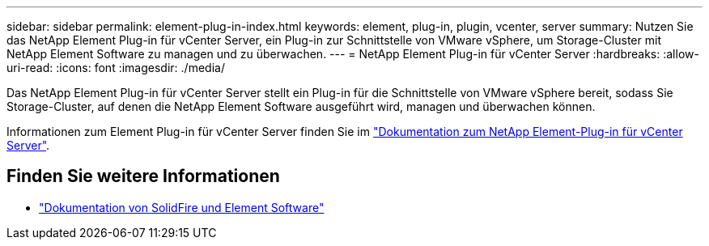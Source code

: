 ---
sidebar: sidebar 
permalink: element-plug-in-index.html 
keywords: element, plug-in, plugin, vcenter, server 
summary: Nutzen Sie das NetApp Element Plug-in für vCenter Server, ein Plug-in zur Schnittstelle von VMware vSphere, um Storage-Cluster mit NetApp Element Software zu managen und zu überwachen. 
---
= NetApp Element Plug-in für vCenter Server
:hardbreaks:
:allow-uri-read: 
:icons: font
:imagesdir: ./media/


[role="lead"]
Das NetApp Element Plug-in für vCenter Server stellt ein Plug-in für die Schnittstelle von VMware vSphere bereit, sodass Sie Storage-Cluster, auf denen die NetApp Element Software ausgeführt wird, managen und überwachen können.

Informationen zum Element Plug-in für vCenter Server finden Sie im https://docs.netapp.com/us-en/vcp/index.html["Dokumentation zum NetApp Element-Plug-in für vCenter Server"^].



== Finden Sie weitere Informationen

* https://docs.netapp.com/us-en/element-software/index.html["Dokumentation von SolidFire und Element Software"]

